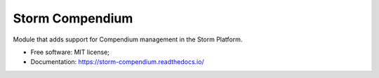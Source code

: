 ..
    Copyright (C) 2021 Storm Compendium.

    storm-compendium is free software; you can redistribute it and/or modify
    it under the terms of the MIT License; see LICENSE file for more details.

==================
 Storm Compendium
==================

.. image:: https://img.shields.io/badge/license-MIT-green
        :target: https://github.com/storm-platform/storm-compendium/blob/master/LICENSE
        :alt: Software License

.. image:: https://img.shields.io/badge/code%20style-black-000000.svg
        :target: https://github.com/psf/black

.. image:: https://img.shields.io/badge/lifecycle-maturing-blue.svg
        :target: https://www.tidyverse.org/lifecycle/#maturing
        :alt: Software Life Cycle

.. image:: https://img.shields.io/pypi/dm/storm-compendium.svg
        :target: https://pypi.python.org/pypi/storm-compendium

.. image:: https://img.shields.io/github/tag/storm-platform/storm-compendium.svg
        :target: https://github.com/storm-platform/storm-compendium/releases

.. image:: https://img.shields.io/discord/689541907621085198?logo=discord&logoColor=ffffff&color=7389D8
        :target: https://discord.com/channels/689541907621085198#
        :alt: Join us at Discord


Module that adds support for Compendium management in the Storm Platform.

- Free software: MIT license;
- Documentation: https://storm-compendium.readthedocs.io/
